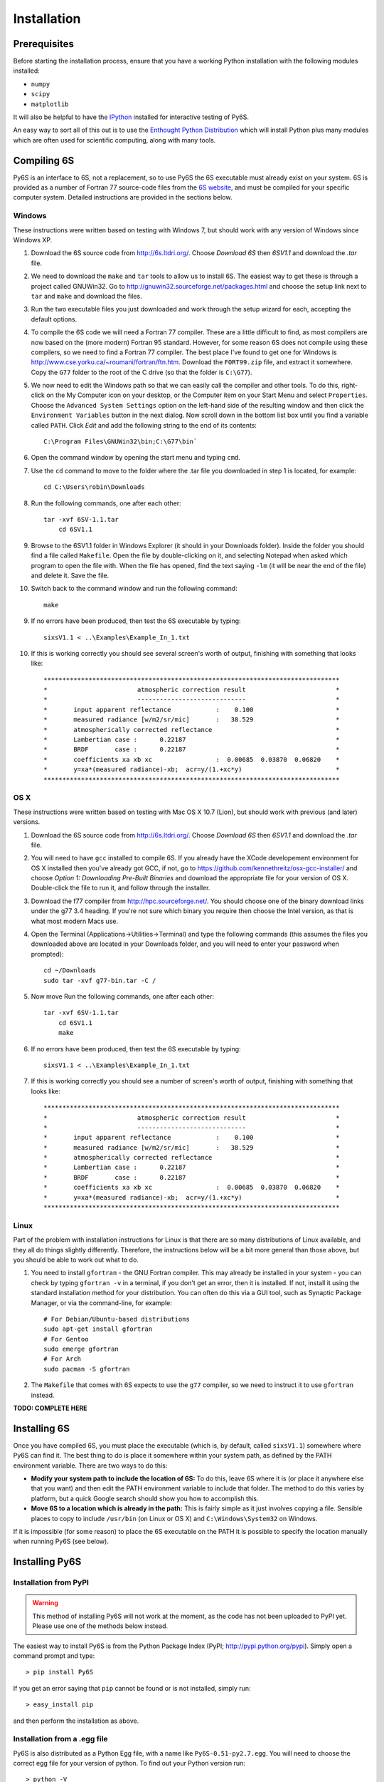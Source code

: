 Installation
================================

Prerequisites
-------------
Before starting the installation process, ensure that you have a working Python installation with the following modules installed:

* ``numpy``
* ``scipy``
* ``matplotlib``

It will also be helpful to have the `IPython <http://ipython.org/>`_ installed for interactive testing of Py6S.

An easy way to sort all of this out is to use the `Enthought Python Distribution <http://enthought.com/products/epd.php>`_ which will install Python plus many modules which are
often used for scientific computing, along with many tools.

Compiling 6S   
-------------
Py6S is an interface to 6S, not a replacement, so to use Py6S the 6S executable must already exist on your system.
6S is provided as a number of Fortran 77 source-code files from the `6S website <http://6s.ltdri.org/>`_, and must be compiled for your specific computer system. Detailed instructions are provided in the sections below.

Windows
^^^^^^^^
These instructions were written based on testing with Windows 7, but should work with any version of Windows since Windows XP.

1. Download the 6S source code from http://6s.ltdri.org/. Choose *Download 6S* then *6SV1.1* and download the `.tar` file.
2. We need to download the ``make`` and ``tar`` tools to allow us to install 6S. The easiest way to get these is through a project called GNUWin32. Go to http://gnuwin32.sourceforge.net/packages.html and choose the setup link next to ``tar`` and ``make`` and download the files.
3. Run the two executable files you just downloaded and work through the setup wizard for each, accepting the default options.
4. To compile the 6S code we will need a Fortran 77 compiler. These are a little difficult to find, as most compilers are now based on the (more modern) Fortran 95 standard. However, for some reason 6S does not compile using these compilers, so we need to find a Fortran 77 compiler. The best place I've found to get one for Windows is http://www.cse.yorku.ca/~roumani/fortran/ftn.htm. Download the ``FORT99.zip`` file, and extract it somewhere. Copy the ``G77`` folder to the root of the C drive (so that the folder is ``C:\G77``).
5. We now need to edit the Windows path so that we can easily call the compiler and other tools. To do this, right-click on the My Computer icon on your desktop, or the Computer item on your Start Menu and select ``Properties``. Choose the ``Advanced System Settings`` option on the left-hand side of the resulting window and then click the ``Environment Variables`` button in the next dialog. Now scroll down in the bottom list box until you find a variable called ``PATH``. Click `Edit` and add the following string to the end of its contents::

    C:\Program Files\GNUWin32\bin;C:\G77\bin`

6. Open the command window by opening the start menu and typing ``cmd``.
7. Use the ``cd`` command to move to the folder where the .tar file you downloaded in step 1 is located, for example::

    cd C:\Users\robin\Downloads
    
8. Run the following commands, one after each other::

    tar -xvf 6SV-1.1.tar
  	cd 6SV1.1
    
#. Browse to the 6SV1.1 folder in Windows Explorer (it should in your Downloads folder). Inside the folder you should find a file called ``Makefile``. Open the file by double-clicking on it, and selecting Notepad when asked which program to open the file with. When the file has opened, find the text saying ``-lm`` (it will be near the end of the file) and delete it. Save the file.


#. Switch back to the command window and run the following command::

    make

9. If no errors have been produced, then test the 6S executable by typing::

    sixsV1.1 < ..\Examples\Example_In_1.txt

10. If this is working correctly you should see several screen's worth of output, finishing with something that looks like::

    *******************************************************************************
    *                        atmospheric correction result                        *
    *                        -----------------------------                        *
    *       input apparent reflectance            :    0.100                      *
    *       measured radiance [w/m2/sr/mic]       :   38.529                      *
    *       atmospherically corrected reflectance                                 *
    *       Lambertian case :      0.22187                                        *
    *       BRDF       case :      0.22187                                        *
    *       coefficients xa xb xc                 :  0.00685  0.03870  0.06820    *
    *       y=xa*(measured radiance)-xb;  acr=y/(1.+xc*y)                         *
    *******************************************************************************
      
OS X
^^^^^^^^^^^^
These instructions were written based on testing with Mac OS X 10.7 (Lion), but should work with previous (and later) versions.

1. Download the 6S source code from http://6s.ltdri.org/. Choose *Download 6S* then *6SV1.1* and download the `.tar` file.

2. You will need to have ``gcc`` installed to compile 6S. If you already have the XCode developement environment for OS X installed then you've already got GCC, if not, go to https://github.com/kennethreitz/osx-gcc-installer/ and choose *Option 1: Downloading Pre-Built Binaries* and download the appropriate file for your version of OS X. Double-click the file to run it, and follow through the installer.

3. Download the f77 compiler from http://hpc.sourceforge.net/. You should choose one of the binary download links under the g77 3.4 heading. If you're not sure which binary you require then choose the Intel version, as that is what most modern Macs use.

4. Open the Terminal (Applications->Utilities->Terminal) and type the following commands (this assumes the files you downloaded above are located in your Downloads folder, and you will need to enter your password when prompted)::

    cd ~/Downloads
    sudo tar -xvf g77-bin.tar -C /

5. Now move Run the following commands, one after each other::

    tar -xvf 6SV-1.1.tar
  	cd 6SV1.1
  	make

#. If no errors have been produced, then test the 6S executable by typing::

    sixsV1.1 < ..\Examples\Example_In_1.txt

#. If this is working correctly you should see a number of screen's worth of output, finishing with something that looks like::

    *******************************************************************************
    *                        atmospheric correction result                        *
    *                        -----------------------------                        *
    *       input apparent reflectance            :    0.100                      *
    *       measured radiance [w/m2/sr/mic]       :   38.529                      *
    *       atmospherically corrected reflectance                                 *
    *       Lambertian case :      0.22187                                        *
    *       BRDF       case :      0.22187                                        *
    *       coefficients xa xb xc                 :  0.00685  0.03870  0.06820    *
    *       y=xa*(measured radiance)-xb;  acr=y/(1.+xc*y)                         *
    *******************************************************************************

Linux
^^^^^
Part of the problem with installation instructions for Linux is that there are so many distributions of Linux available, and they all
do things slightly differently. Therefore, the instructions below will be a bit more general than those above, but you should be able to
work out what to do.

1. You need to install ``gfortran`` - the GNU Fortran compiler. This may already be installed in your system - you can check by typing ``gfortran -v`` in a terminal, if you don't get an error, then it is installed. If not, install it using the standard installation method for your distribution. You can often do this via a GUI tool, such as Synaptic Package Manager, or via the command-line, for example::

    # For Debian/Ubuntu-based distributions
    sudo apt-get install gfortran
    # For Gentoo
    sudo emerge gfortran
    # For Arch
    sudo pacman -S gfortran

2. The ``Makefile`` that comes with 6S expects to use the ``g77`` compiler, so we need to instruct it to use ``gfortran`` instead.

**TODO: COMPLETE HERE**

Installing 6S
-------------

Once you have compiled 6S, you must place the executable (which is, by default, called ``sixsV1.1``) somewhere where Py6S can find it. The best thing to do is
place it somewhere within your system path, as defined by the PATH environment variable. There are two ways to do this:

* **Modify your system path to include the location of 6S:** To do this, leave 6S where it is (or place it anywhere else that you want) and then edit the PATH environment variable to include that folder. The method to do this varies by platform, but a quick Google search should show you how to accomplish this.
* **Move 6S to a location which is already in the path:** This is fairly simple as it just involves copying a file. Sensible places to copy to include ``/usr/bin`` (on Linux or OS X) and ``C:\Windows\System32`` on Windows.

If it is impossible (for some reason) to place the 6S executable on the PATH it is possible to specify the location manually when running Py6S (see below).

Installing Py6S
---------------

Installation from PyPI
^^^^^^^^^^^^^^^^^^^^^^

.. warning::
  This method of installing Py6S will not work at the moment, as the code has not been uploaded to PyPI yet. Please use one of the methods below instead.

The easiest way to install Py6S is from the Python Package Index (PyPI; http://pypi.python.org/pypi). Simply open a command prompt and type::

  > pip install Py6S
  
If you get an error saying that ``pip`` cannot be found or is not installed, simply run::

  > easy_install pip
  
and then perform the installation as above.

Installation from a .egg file
^^^^^^^^^^^^^^^^^^^^^^^^^^^^^
Py6S is also distributed as a Python Egg file, with a name like ``Py6S-0.51-py2.7.egg``. You will need to choose the correct egg file for your version of python. To find out your Python version run::

  > python -V
  Python 2.7.2 -- EPD 7.1-2 (64-bit)
  
Then simply run::

  > easy_install <eggfile>
  
Where ``<eggfile>`` is the correct egg file for your Python version.

Testing Py6S
------------
To check that both 6S and Py6S have been installed correctly, and that Py6S can find the 6S executable, run ``ipython`` from the command line, and then run the following commands::

  from Py6S import *
  SixS.test()
  
The output should look like this::

  6S wrapper script by Robin Wilson
  Using 6S located at C:\_Work\Py6S\6S\sixs.exe
  Running 6S using a set of test parameters
  The results are:
  Expected result: 619.158000
  Actual result: 619.158000
  #### Results agree, Py6S is working correctly
  
This shows where the 6S executable that Py6S is using has been found (``C:\_Work\Py6S\6S\sixs.exe`` in this case). If the executable cannot be found then it is possible to specify the locationmanually::

  from Py6S import *
  SixS.test("C:\Test\sixsV1.1")

If you choose this method then remember to include the same path whenever you instantiate the :class:`.SixS` class, as follows::

  from Py6S import *
  s = SixS("C:\Test\sixsV1.1")
